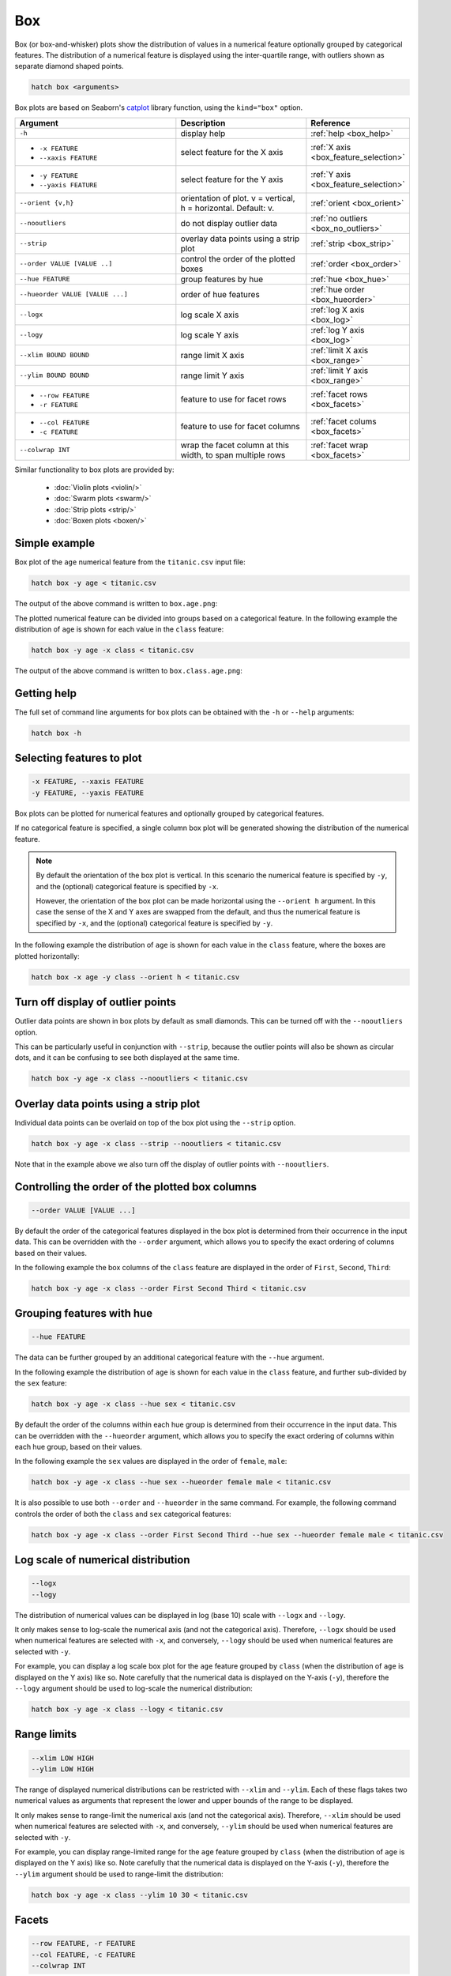 .. _box:

Box 
***

Box (or box-and-whisker) plots show the distribution of values in a numerical feature optionally grouped by categorical features.
The distribution of a numerical feature is displayed using the inter-quartile range, with outliers shown as separate diamond shaped points.

.. code-block:: bash

    hatch box <arguments>

Box plots are based on Seaborn's `catplot <https://seaborn.pydata.org/generated/seaborn.catplot.html>`_ library function, using the ``kind="box"`` option.

.. list-table::
   :widths: 25 20 10
   :header-rows: 1
   :class: tight-table

   * - Argument
     - Description
     - Reference
   * - ``-h``
     - display help
     - :ref:`help <box_help>`
   * - * ``-x FEATURE``
       * ``--xaxis FEATURE``
     - select feature for the X axis
     - :ref:`X axis <box_feature_selection>`
   * - * ``-y FEATURE``
       * ``--yaxis FEATURE``
     - select feature for the Y axis
     - :ref:`Y axis <box_feature_selection>`
   * - ``--orient {v,h}``
     - orientation of plot. v = vertical, h = horizontal. Default: v.
     - :ref:`orient <box_orient>`
   * - ``--nooutliers``
     - do not display outlier data
     - :ref:`no outliers <box_no_outliers>`
   * - ``--strip``
     - overlay data points using a strip plot
     - :ref:`strip <box_strip>`
   * - ``--order VALUE [VALUE ..]``
     - control the order of the plotted boxes 
     - :ref:`order <box_order>`
   * - ``--hue FEATURE``
     - group features by hue
     - :ref:`hue <box_hue>`
   * - ``--hueorder VALUE [VALUE ...]``
     - order of hue features
     - :ref:`hue order <box_hueorder>`
   * - ``--logx``
     - log scale X axis 
     - :ref:`log X axis <box_log>`
   * - ``--logy``
     - log scale Y axis 
     - :ref:`log Y axis <box_log>`
   * - ``--xlim BOUND BOUND``
     - range limit X axis 
     - :ref:`limit X axis <box_range>`
   * - ``--ylim BOUND BOUND``
     - range limit Y axis 
     - :ref:`limit Y axis <box_range>`
   * - * ``--row FEATURE``
       * ``-r FEATURE``
     - feature to use for facet rows 
     - :ref:`facet rows <box_facets>`
   * - * ``--col FEATURE``
       * ``-c FEATURE``
     - feature to use for facet columns 
     - :ref:`facet colums <box_facets>`
   * - ``--colwrap INT``
     - wrap the facet column at this width, to span multiple rows
     - :ref:`facet wrap <box_facets>`

Similar functionality to box plots are provided by:

 * :doc:`Violin plots <violin/>`
 * :doc:`Swarm plots <swarm/>`
 * :doc:`Strip plots <strip/>` 
 * :doc:`Boxen plots <boxen/>` 

Simple example
==============

Box plot of the ``age`` numerical feature from the ``titanic.csv`` input file:

.. code-block:: bash

    hatch box -y age < titanic.csv 

The output of the above command is written to ``box.age.png``:

.. image:: ../images/box.age.png
       :width: 600px
       :height: 600px
       :align: center
       :alt: Box plot showing the distribution of age for the titanic data set

The plotted numerical feature can be divided into groups based on a categorical feature.
In the following example the distribution of ``age`` is shown for each value in the ``class`` feature:

.. code-block:: bash

    hatch box -y age -x class < titanic.csv 

The output of the above command is written to ``box.class.age.png``:

.. image:: ../images/box.class.age.png 
       :width: 600px
       :height: 600px
       :align: center
       :alt: Box plot showing the distribution of age for each class in the titanic data set

.. _box_help:

Getting help
============

The full set of command line arguments for box plots can be obtained with the ``-h`` or ``--help``
arguments:

.. code-block:: bash

    hatch box -h

.. _box_feature_selection:

Selecting features to plot
==========================

.. code-block:: 

  -x FEATURE, --xaxis FEATURE
  -y FEATURE, --yaxis FEATURE

Box plots can be plotted for numerical features and optionally grouped by categorical features.

If no categorical feature is specified, a single column box plot will be generated showing
the distribution of the numerical feature.

.. note:: 

    .. _box_orient:

    By default the orientation of the box plot is vertical. In this scenario
    the numerical feature is specified by ``-y``, and the (optional) categorical feature is specified
    by ``-x``.
    
    However, the orientation of the box plot can be made horizontal using the ``--orient h`` argument.
    In this case the sense of the X and Y axes are swapped from the default, and thus
    the numerical feature is specified by ``-x``, and the (optional) categorical feature is specified
    by ``-y``.

In the following example the distribution of ``age`` is shown for each value in the ``class`` feature,
where the boxes are plotted horizontally:

.. code-block:: bash

    hatch box -x age -y class --orient h < titanic.csv

.. image:: ../images/box.age.class.png
       :width: 600px
       :height: 600px
       :align: center
       :alt: Box plot showing the distribution of age for each class in the titanic data set, shown horizontally

.. _box_no_outliers:

Turn off display of outlier points
==================================

Outlier data points are shown in box plots by default as small diamonds. This can be turned off with the ``--nooutliers`` option.

This can be particularly useful in conjunction with ``--strip``, because the outlier points will also be shown as circular dots, and it can be confusing to see both
displayed at the same time.

.. code-block:: bash

    hatch box -y age -x class --nooutliers < titanic.csv 

.. image:: ../images/box.class.age.nooutliers.png 
       :width: 600px
       :height: 600px
       :align: center
       :alt: Box plot showing the distribution of age for each class in the titanic data set, with display of outlier points turned off

.. _box_strip:

Overlay data points using a strip plot
======================================

Individual data points can be overlaid on top of the box plot using the ``--strip`` option.

.. code-block:: bash

    hatch box -y age -x class --strip --nooutliers < titanic.csv 

Note that in the example above we also turn off the display of outlier points with ``--nooutliers``.

.. image:: ../images/box.class.age.strip.png 
       :width: 600px
       :height: 600px
       :align: center
       :alt: Box plot showing the distribution of age for each class in the titanic data set, with data points overlaid on top as a strip plot, and outliers turned off

.. _box_order:

Controlling the order of the plotted box columns
================================================

.. code-block:: 

    --order VALUE [VALUE ...]

By default the order of the categorical features displayed in the box plot is determined from their occurrence in the input data.
This can be overridden with the ``--order`` argument, which allows you to specify the exact ordering of columns based on their values. 

In the following example the box columns of the ``class`` feature are displayed in the order of ``First``, ``Second``, ``Third``:

.. code-block:: bash

    hatch box -y age -x class --order First Second Third < titanic.csv

.. image:: ../images/box.class.age.order.png
       :width: 600px
       :height: 600px
       :align: center
       :alt: Box plot showing the distribution of age for each class in the titanic data set, shown in a specified order

.. _box_hue:

Grouping features with hue 
==========================

.. code-block:: 

  --hue FEATURE

The data can be further grouped by an additional categorical feature with the ``--hue`` argument.

In the following example the distribution of ``age`` is shown for each value in the ``class`` feature, and further sub-divided by the ``sex`` feature:

.. code-block:: bash

    hatch box -y age -x class --hue sex < titanic.csv

.. image:: ../images/box.class.age.sex.png 
       :width: 700px
       :height: 600px
       :align: center
       :alt: Box plot showing the distribution of age for each class in the titanic data set, grouped by class and sex 

.. _box_hueorder:

By default the order of the columns within each hue group is determined from their occurrence in the input data. 
This can be overridden with the ``--hueorder`` argument, which allows you to specify the exact ordering of columns within each hue group, based on their values. 

In the following example the ``sex`` values are displayed in the order of ``female``, ``male``: 

.. code-block:: bash

    hatch box -y age -x class --hue sex --hueorder female male < titanic.csv

.. image:: ../images/box.class.age.sex.hueorder.png 
       :width: 700px
       :height: 600px
       :align: center
       :alt: Box plot showing the distribution of age for each class in the titanic data set, grouped by class and sex, with ordering specified for sex 

It is also possible to use both ``--order`` and ``--hueorder`` in the same command. For example, the following command controls
the order of both the ``class`` and ``sex`` categorical features:

.. code-block:: bash

    hatch box -y age -x class --order First Second Third --hue sex --hueorder female male < titanic.csv

.. image:: ../images/box.class.age.sex.order.hueorder.png 
       :width: 700px
       :height: 600px
       :align: center
       :alt: Box plot showing the distribution of age for each class in the titanic data set, grouped by class and sex, with ordering specified for class and sex 

.. _box_log:

Log scale of numerical distribution 
===================================

.. code-block:: 

  --logx
  --logy

The distribution of numerical values can be displayed in log (base 10) scale with ``--logx`` and ``--logy``. 

It only makes sense to log-scale the numerical axis (and not the categorical axis). Therefore, ``--logx`` should be used when numerical features are selected with ``-x``, and
conversely, ``--logy`` should be used when numerical features are selected with ``-y``.

For example, you can display a log scale box plot for the ``age`` feature grouped by ``class`` (when the distribution of ``age`` is displayed on the Y axis) like so. Note carefully that the numerical data is displayed on the Y-axis (``-y``), therefore the ``--logy`` argument should be used to log-scale the numerical distribution:

.. code-block:: bash

    hatch box -y age -x class --logy < titanic.csv 

.. image:: ../images/box.class.age.logy.png 
       :width: 700px
       :height: 600px
       :align: center
       :alt: Box plot showing the distribution of age for each class in the titanic data set, with Y axis in log scale

.. _box_range:

Range limits
============

.. code-block:: 

  --xlim LOW HIGH 
  --ylim LOW HIGH

The range of displayed numerical distributions can be restricted with ``--xlim`` and ``--ylim``. Each of these flags takes two numerical values as arguments that represent the lower and upper bounds of the range to be displayed.

It only makes sense to range-limit the numerical axis (and not the categorical axis). Therefore, ``--xlim`` should be used when numerical features are selected with ``-x``, and
conversely, ``--ylim`` should be used when numerical features are selected with ``-y``.

For example, you can display range-limited range for the ``age`` feature grouped by ``class`` (when the distribution of ``age`` is displayed on the Y axis) like so.
Note carefully that the numerical 
data is displayed on the Y-axis (``-y``), therefore the ``--ylim`` argument should be used to range-limit the distribution: 

.. code-block:: bash

    hatch box -y age -x class --ylim 10 30 < titanic.csv

.. _box_facets:

Facets
======

.. code-block:: 

 --row FEATURE, -r FEATURE
 --col FEATURE, -c FEATURE
 --colwrap INT

Box plots can be further divided into facets, generating a matrix of box plots, where a numerical value is
further categorised by up to 2 more categorical features.

See the :doc:`facet documentation <facets/>` for more information on this feature.

The following command creates a faceted box plot where the ``sex`` feature is used to determine the facet columns:

.. code-block:: bash

    hatch box -y age -x class --col sex < titanic.csv

.. image:: ../images/box.class.age.sex.facet.png
       :width: 600px
       :height: 300px
       :align: center
       :alt: Box plot showing the mean of age for each class in the titanic data set grouped by class, using sex to determine the plot facets
